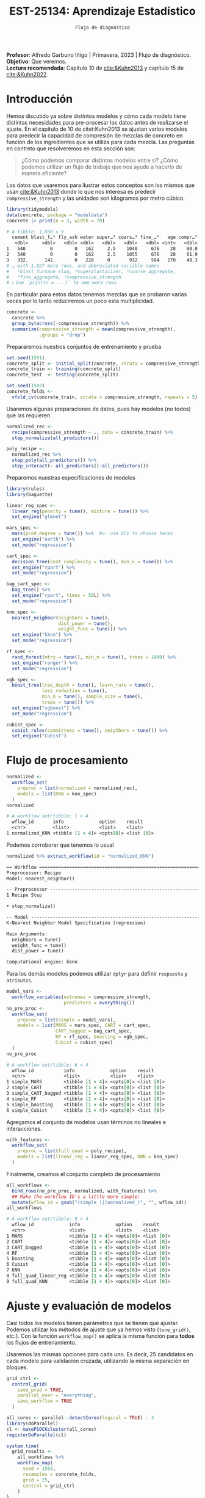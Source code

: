 #+TITLE: EST-25134: Aprendizaje Estadístico
#+AUTHOR: Prof. Alfredo Garbuno Iñigo
#+EMAIL:  agarbuno@itam.mx
#+DATE: ~Flujo de diagnóstico~
#+STARTUP: showall
:LATEX_PROPERTIES:
#+OPTIONS: toc:nil date:nil author:nil tasks:nil
#+LANGUAGE: sp
#+LATEX_CLASS: handout
#+LATEX_HEADER: \usepackage[spanish]{babel}
#+LATEX_HEADER: \usepackage[sort,numbers]{natbib}
#+LATEX_HEADER: \usepackage[utf8]{inputenc} 
#+LATEX_HEADER: \usepackage[capitalize]{cleveref}
#+LATEX_HEADER: \decimalpoint
#+LATEX_HEADER:\usepackage{framed}
#+LaTeX_HEADER: \usepackage{listings}
#+LATEX_HEADER: \usepackage{fancyvrb}
#+LATEX_HEADER: \usepackage{xcolor}
#+LaTeX_HEADER: \definecolor{backcolour}{rgb}{.95,0.95,0.92}
#+LaTeX_HEADER: \definecolor{codegray}{rgb}{0.5,0.5,0.5}
#+LaTeX_HEADER: \definecolor{codegreen}{rgb}{0,0.6,0} 
#+LaTeX_HEADER: {}
#+LaTeX_HEADER: {\lstset{language={R},basicstyle={\ttfamily\footnotesize},frame=single,breaklines=true,fancyvrb=true,literate={"}{{\texttt{"}}}1{<-}{{$\bm\leftarrow$}}1{<<-}{{$\bm\twoheadleftarrow$}}1{~}{{$\bm\sim$}}1{<=}{{$\bm\le$}}1{>=}{{$\bm\ge$}}1{!=}{{$\bm\neq$}}1{^}{{$^{\bm\wedge}$}}1{|>}{{$\rhd$}}1,otherkeywords={!=, ~, $, \&, \%/\%, \%*\%, \%\%, <-, <<-, ::, /},extendedchars=false,commentstyle={\ttfamily \itshape\color{codegreen}},stringstyle={\color{red}}}
#+LaTeX_HEADER: {}
#+LATEX_HEADER_EXTRA: \definecolor{shadecolor}{gray}{.95}
#+LATEX_HEADER_EXTRA: \newenvironment{NOTES}{\begin{lrbox}{\mybox}\begin{minipage}{0.95\textwidth}\begin{shaded}}{\end{shaded}\end{minipage}\end{lrbox}\fbox{\usebox{\mybox}}}
#+EXPORT_FILE_NAME: ../docs/11-screening.pdf
:END:
#+PROPERTY: header-args:R :session screening :exports both :results output org :tangle ../rscripts/11-screening.R :mkdirp yes :dir ../ :eval never
#+EXCLUDE_TAGS: toc

#+BEGIN_NOTES
*Profesor*: Alfredo Garbuno Iñigo | Primavera, 2023 | Flujo de diagnóstico.\\
*Objetivo*: Que veremos.\\
*Lectura recomendada*: Capítulo 10 de [[cite:&Kuhn2013]] y capítulo 15 de [[cite:&Kuhn2022]].
#+END_NOTES


#+begin_src R :exports none :results none
  ## Setup ---------------------------------------------------------------------
  library(tidyverse)
  library(patchwork)
  library(scales)

  ## Cambia el default del tamaño de fuente 
  theme_set(theme_linedraw(base_size = 25))

  ## Cambia el número de decimales para mostrar
  options(digits = 4)
  ## Problemas con mi consola en Emacs
  options(pillar.subtle = FALSE)
  options(rlang_backtrace_on_error = "none")
  options(crayon.enabled = FALSE)

  ## Para el tema de ggplot
  sin_lineas <- theme(panel.grid.major = element_blank(),
                      panel.grid.minor = element_blank())
  color.itam  <- c("#00362b","#004a3b", "#00503f", "#006953", "#008367", "#009c7b", "#00b68f", NA)

  sin_leyenda <- theme(legend.position = "none")
  sin_ejes <- theme(axis.ticks = element_blank(), axis.text = element_blank())
#+end_src


* Table of Contents                                                             :toc:
:PROPERTIES:
:TOC:      :include all  :ignore this :depth 3
:END:
:CONTENTS:
- [[#introducción][Introducción]]
- [[#flujo-de-procesamiento][Flujo de procesamiento]]
- [[#ajuste-y-evaluación-de-modelos][Ajuste y evaluación de modelos]]
:END:

* Introducción

Hemos discutido ya sobre distintos modelos y cómo cada modelo tiene distintas
necesidades para pre-procesar los datos antes de realizarse el ajuste. En el
capítulo de 10 de citet:Kuhn2013 se ajustan varios modelos para predecir la
capacidad de compresión de mezclas de concreto en función de los ingredientes que se utiliza para cada mezcla.
Las preguntas en contreto que resolveremos en esta sección son: 

#+begin_quote
¿Cómo podemos comparar distintos modelos entre si? ¿Cómo podemos utilizar un
flujo de trabajo que nos ayude a hacerlo de manera eficiente?
#+end_quote

#+REVEAL: split

Los datos que usaremos para ilustrar estos conceptos son los mismos que usan
[[cite:&Kuhn2013]] donde lo que nos interesa es predecir ~compressive_strength~ y las
unidades son kilogramos por metro cúbico.

#+begin_src R :exports both :results org 
  library(tidymodels)
  data(concrete, package = "modeldata")
  concrete |> print(n = 3, width = 70)
#+end_src

#+RESULTS:
#+begin_src org
# A tibble: 1,030 × 9
  cement blast_f…¹ fly_ash water super…² coars…³ fine_…⁴   age compr…⁵
   <dbl>     <dbl>   <dbl> <dbl>   <dbl>   <dbl>   <dbl> <int>   <dbl>
1   540         0        0   162     2.5    1040     676    28    80.0
2   540         0        0   162     2.5    1055     676    28    61.9
3   332.      142.       0   228     0       932     594   270    40.3
# … with 1,027 more rows, and abbreviated variable names
#   ¹​blast_furnace_slag, ²​superplasticizer, ³​coarse_aggregate,
#   ⁴​fine_aggregate, ⁵​compressive_strength
# ℹ Use `print(n = ...)` to see more rows
#+end_src

En particular para estos datos tenemos mezclas que se probaron varias veces por lo tanto reduciremos un poco esta multiplicidad.

#+begin_src R :exports code :results none
  concrete <- 
    concrete %>% 
    group_by(across(-compressive_strength)) %>% 
    summarize(compressive_strength = mean(compressive_strength),
              .groups = "drop")
#+end_src

\newpage
#+REVEAL: split
Prepararemos nuestros conjuntos de entrenamiento y prueba

#+begin_src R :exports code :results none
  set.seed(1501)
  concrete_split <- initial_split(concrete, strata = compressive_strength)
  concrete_train <- training(concrete_split)
  concrete_test  <- testing(concrete_split)

  set.seed(1502)
  concrete_folds <- 
    vfold_cv(concrete_train, strata = compressive_strength, repeats = 5)
#+end_src

#+REVEAL: split
Usaremos algunas preparaciones de datos, pues hay modelos (no todos) que las requieren

#+begin_src R :exports code :results none 
  normalized_rec <- 
    recipe(compressive_strength ~ ., data = concrete_train) %>% 
    step_normalize(all_predictors()) 

  poly_recipe <- 
    normalized_rec %>% 
    step_poly(all_predictors()) %>% 
    step_interact(~ all_predictors():all_predictors())
#+end_src

#+REVEAL: split
Preparemos nuestras especificaciones de modelos

#+begin_src R :exports code :results none 
  library(rules)
  library(baguette)

  linear_reg_spec <- 
    linear_reg(penalty = tune(), mixture = tune()) %>% 
    set_engine("glmnet")

  mars_spec <- 
    mars(prod_degree = tune()) %>%  #<- use GCV to choose terms
    set_engine("earth") %>% 
    set_mode("regression")
#+end_src

#+begin_src R :exports code :results none 
  cart_spec <- 
    decision_tree(cost_complexity = tune(), min_n = tune()) %>% 
    set_engine("rpart") %>% 
    set_mode("regression")

  bag_cart_spec <- 
    bag_tree() %>% 
    set_engine("rpart", times = 50L) %>% 
    set_mode("regression")
#+end_src

#+begin_src R :exports code :results none 
  knn_spec <- 
    nearest_neighbor(neighbors = tune(),
                     dist_power = tune(),
                     weight_func = tune()) %>% 
    set_engine("kknn") %>% 
    set_mode("regression")
#+end_src


#+begin_src R :exports code :results none 
  rf_spec <- 
    rand_forest(mtry = tune(), min_n = tune(), trees = 1000) %>% 
    set_engine("ranger") %>% 
    set_mode("regression")

  xgb_spec <- 
    boost_tree(tree_depth = tune(), learn_rate = tune(),
               loss_reduction = tune(), 
               min_n = tune(), sample_size = tune(),
               trees = tune()) %>% 
    set_engine("xgboost") %>% 
    set_mode("regression")

  cubist_spec <- 
    cubist_rules(committees = tune(), neighbors = tune()) %>% 
    set_engine("Cubist") 
#+end_src

* Flujo de procesamiento

#+begin_src R :exports both :results org
  normalized <- 
    workflow_set(
      preproc = list(normalized = normalized_rec), 
      models = list(KNN = knn_spec)
    )
  normalized
#+end_src

#+RESULTS:
#+begin_src org
# A workflow set/tibble: 1 × 4
  wflow_id       info             option    result    
  <chr>          <list>           <list>    <list>    
1 normalized_KNN <tibble [1 × 4]> <opts[0]> <list [0]>
#+end_src

#+REVEAL: split
Podemos corroborar que tenemos lo usual
#+begin_src R :exports both :results org 
  normalized %>% extract_workflow(id = "normalized_KNN")
#+end_src

#+RESULTS:
#+begin_src org
== Workflow ==================================================================
Preprocessor: Recipe
Model: nearest_neighbor()

-- Preprocessor -------------------------------------------------------------
1 Recipe Step

• step_normalize()

-- Model --------------------------------------------------------------------
K-Nearest Neighbor Model Specification (regression)

Main Arguments:
  neighbors = tune()
  weight_func = tune()
  dist_power = tune()

Computational engine: kknn
#+end_src

#+REVEAL: split
Para los demás modelos podemos utilizar ~dplyr~ para definir ~respuesta~ y ~atributos~. 

#+begin_src R :exports both :results org 
  model_vars <- 
    workflow_variables(outcomes = compressive_strength, 
                       predictors = everything())
  no_pre_proc <- 
    workflow_set(
      preproc = list(simple = model_vars), 
      models = list(MARS = mars_spec, CART = cart_spec,
                    CART_bagged = bag_cart_spec,
                    RF = rf_spec, boosting = xgb_spec,
                    Cubist = cubist_spec)
    )
  no_pre_proc
#+end_src

#+RESULTS:
#+begin_src org
# A workflow set/tibble: 6 × 4
  wflow_id           info             option    result    
  <chr>              <list>           <list>    <list>    
1 simple_MARS        <tibble [1 × 4]> <opts[0]> <list [0]>
2 simple_CART        <tibble [1 × 4]> <opts[0]> <list [0]>
3 simple_CART_bagged <tibble [1 × 4]> <opts[0]> <list [0]>
4 simple_RF          <tibble [1 × 4]> <opts[0]> <list [0]>
5 simple_boosting    <tibble [1 × 4]> <opts[0]> <list [0]>
6 simple_Cubist      <tibble [1 × 4]> <opts[0]> <list [0]>
#+end_src

#+REVEAL: split
Agregamos el conjunto de modelos usan términos no lineales e interacciones. 

#+begin_src R :exports code :results none
  with_features <- 
    workflow_set(
      preproc = list(full_quad = poly_recipe), 
      models = list(linear_reg = linear_reg_spec, KNN = knn_spec)
    )
#+end_src

#+REVEAL: split
Finalmente, creamos el conjunto completo de procesamiento

#+begin_src R :exports both :results org 
  all_workflows <- 
    bind_rows(no_pre_proc, normalized, with_features) %>% 
    ## Make the workflow ID's a little more simple: 
    mutate(wflow_id = gsub("(simple_)|(normalized_)", "", wflow_id))
  all_workflows
#+end_src

#+RESULTS:
#+begin_src org
# A workflow set/tibble: 9 × 4
  wflow_id             info             option    result    
  <chr>                <list>           <list>    <list>    
1 MARS                 <tibble [1 × 4]> <opts[0]> <list [0]>
2 CART                 <tibble [1 × 4]> <opts[0]> <list [0]>
3 CART_bagged          <tibble [1 × 4]> <opts[0]> <list [0]>
4 RF                   <tibble [1 × 4]> <opts[0]> <list [0]>
5 boosting             <tibble [1 × 4]> <opts[0]> <list [0]>
6 Cubist               <tibble [1 × 4]> <opts[0]> <list [0]>
7 KNN                  <tibble [1 × 4]> <opts[0]> <list [0]>
8 full_quad_linear_reg <tibble [1 × 4]> <opts[0]> <list [0]>
9 full_quad_KNN        <tibble [1 × 4]> <opts[0]> <list [0]>
#+end_src

* Ajuste y evaluación de modelos

Casi todos los modelos tienen parámetros que se tienen que ajustar. Podemos
utilizar los métodos de ajuste que ya hemos visto (~tune_grid()~, etc.). Con la
función ~workflow_map()~ se aplica la misma función para *todos* los flujos de
entrenamiento.

Usaremos las mismas opciones para cada uno. Es decir, 25 candidatos en cada
modelo para validación cruzada, utilizando la misma separación en bloques.

#+begin_src R :exports code :results none
  grid_ctrl <-
    control_grid(
      save_pred = TRUE,
      parallel_over = "everything",
      save_workflow = TRUE
    )
#+end_src

#+begin_src R :exports code :results none
  all_cores <- parallel::detectCores(logical = TRUE) - 3
  library(doParallel)
  cl <- makePSOCKcluster(all_cores)
  registerDoParallel(cl)
#+end_src

#+begin_src R :exports both :results org 
  system.time(
    grid_results <-
      all_workflows %>%
      workflow_map(
        seed = 1503,
        resamples = concrete_folds,
        grid = 25,
        control = grid_ctrl
      )
  )
#+end_src

#+RESULTS:
#+begin_src org
i Creating pre-processing data to finalize unknown parameter: mtry
    user   system  elapsed 
  26.698    5.506 2083.210
#+end_src


#+REVEAL: split
#+begin_src R :exports both :results org 
  grid_results %>% 
   rank_results() %>% 
   filter(.metric == "rmse") %>% 
   select(model, .config, rmse = mean, rank) 
#+end_src

#+RESULTS:
#+begin_src org
# A tibble: 177 × 4
   model        .config                rmse  rank
   <chr>        <chr>                 <dbl> <int>
 1 boost_tree   Preprocessor1_Model04  4.25     1
 2 boost_tree   Preprocessor1_Model06  4.29     2
 3 boost_tree   Preprocessor1_Model13  4.31     3
 4 boost_tree   Preprocessor1_Model14  4.39     4
 5 boost_tree   Preprocessor1_Model16  4.46     5
 6 boost_tree   Preprocessor1_Model03  4.47     6
 7 boost_tree   Preprocessor1_Model15  4.48     7
 8 boost_tree   Preprocessor1_Model05  4.55     8
 9 boost_tree   Preprocessor1_Model20  4.71     9
10 cubist_rules Preprocessor1_Model24  4.71    10
# … with 167 more rows
# ℹ Use `print(n = ...)` to see more rows
#+end_src


#+REVEAL: split
#+HEADER: :width 1200 :height 400 :R-dev-args bg="transparent"
#+begin_src R :file images/concrete-screening.jpeg :exports results :results output graphics file
  autoplot(
    grid_results,
    rank_metric = "rmse",  # <- how to order models
    metric = "rmse",       # <- which metric to visualize
    select_best = TRUE     # <- one point per workflow
  ) +
    geom_text(aes(y = mean - 1/2, label = wflow_id), angle =45, hjust = 1, size = 5) +
    lims(y = c(3.5, 9.5)) +
    theme(legend.position = "none") + sin_lineas
#+end_src

#+RESULTS:
[[file:../images/concrete-screening.jpeg]]

#+REVEAL: split
#+begin_src R :exports code :results none 
  library(finetune)

  race_ctrl <-
    control_race(
      save_pred = TRUE,
      parallel_over = "everything",
      save_workflow = TRUE
    )
#+end_src

#+begin_src R :exports both :results org 
  system.time(
    race_results <-
      all_workflows %>%
      workflow_map(
        "tune_race_anova",
        seed = 1503,
        resamples = concrete_folds,
        grid = 25,
        control = race_ctrl
      ))
#+end_src

#+RESULTS:
#+begin_src org
i Creating pre-processing data to finalize unknown parameter: mtry
   user  system elapsed 
157.602   6.237 678.471
#+end_src



bibliographystyle:abbrvnat
bibliography:references.bib
